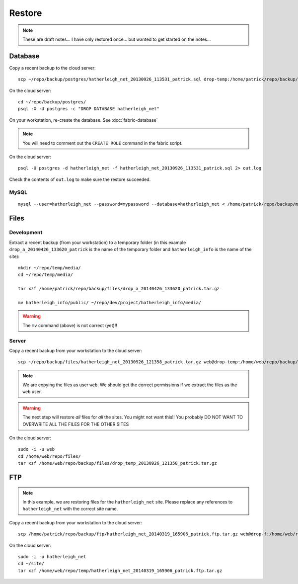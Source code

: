 Restore
*******

.. highlight:: bash

.. note::

  These are draft notes...  I have only restored once... but wanted to get
  started on the notes...

Database
========

Copy a recent backup to the cloud server::

  scp ~/repo/backup/postgres/hatherleigh_net_20130926_113531_patrick.sql drop-temp:/home/patrick/repo/backup/postgres/

On the cloud server::

  cd ~/repo/backup/postgres/
  psql -X -U postgres -c "DROP DATABASE hatherleigh_net"

On your workstation, re-create the database.  See :doc:`fabric-database`

.. note::

  You will need to comment out the ``CREATE ROLE`` command in the fabric script.

On the cloud server::

  psql -U postgres -d hatherleigh_net -f hatherleigh_net_20130926_113531_patrick.sql 2> out.log

Check the contents of ``out.log`` to make sure the restore succeeded.

MySQL
-----

::

  mysql --user=hatherleigh_net --password=mypassword --database=hatherleigh_net < /home/patrick/repo/backup/mysql/hatherleigh_net_20131230_125531_patrick.sql

Files
=====

Development
-----------

Extract a recent backup (from your workstation) to a temporary folder (in this
example ``drop_a_20140426_133620_patrick`` is the name of the temporary
folder and ``hatherleigh_info`` is the name of the site)::

  mkdir ~/repo/temp/media/
  cd ~/repo/temp/media/

  tar xzf /home/patrick/repo/backup/files/drop_a_20140426_133620_patrick.tar.gz

  mv hatherleigh_info/public/ ~/repo/dev/project/hatherleigh_info/media/

.. warning:: The ``mv`` command (above) is not correct (yet)!!

Server
------

Copy a recent backup from your workstation to the cloud server::

  scp ~/repo/backup/files/hatherleigh_net_20130926_121358_patrick.tar.gz web@drop-temp:/home/web/repo/backup/files/

.. note::

  We are copying the files as user ``web``.  We should get the correct
  permissions if we extract the files as the ``web`` user.

.. warning::

  The next step will restore *all* files for *all* the sites.
  You might not want this!!
  You probably DO NOT WANT TO OVERWRITE ALL THE FILES FOR THE OTHER SITES

On the cloud server::

  sudo -i -u web
  cd /home/web/repo/files/
  tar xzf /home/web/repo/backup/files/drop_temp_20130926_121358_patrick.tar.gz

FTP
===

.. note::

  In this example, we are restoring files for the ``hatherleigh_net`` site.
  Please replace any references to ``hatherleigh_net`` with the correct site
  name.

Copy a recent backup from your workstation to the cloud server::

  scp /home/patrick/repo/backup/ftp/hatherleigh_net_20140319_165906_patrick.ftp.tar.gz web@drop-f:/home/web/repo/temp/

On the cloud server::

  sudo -i -u hatherleigh_net
  cd ~/site/
  tar xzf /home/web/repo/temp/hatherleigh_net_20140319_165906_patrick.ftp.tar.gz
